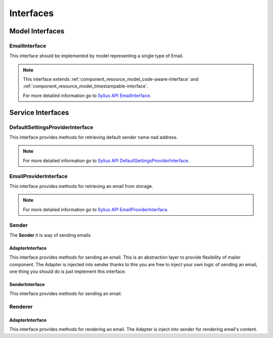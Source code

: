 Interfaces
==========

Model Interfaces
----------------

.. _component_mailer_model_email-interface:

EmailInterface
~~~~~~~~~~~~~~

This interface should be implemented by model representing a single type of Email.

.. note::
    This interface extends :ref:`component_resource_model_code-aware-interface` and :ref:`component_resource_model_timestampable-interface`.

    For more detailed information go to `Sylius API EmailInterface`_.

.. _Sylius API EmailInterface: http://api.sylius.org/Sylius/Component/Mailer/Model/EmailInterface.html

Service Interfaces
------------------

.. _component_mailer_provider_default-settings-provider-interface:

DefaultSettingsProviderInterface
~~~~~~~~~~~~~~~~~~~~~~~~~~~~~~~~

This interface provides methods for retrieving default sender name nad address.

.. note::
    For more detailed information go to `Sylius API DefaultSettingsProviderInterface`_.

.. _Sylius API DefaultSettingsProviderInterface: http://api.sylius.org/Sylius/Component/Mailer/Provider/DefaultSettingsProviderInterface.html

.. _component_mailer_provider_email-provider-interface:

EmailProviderInterface
~~~~~~~~~~~~~~~~~~~~~~

This interface provides methods for retrieving an email from storage.

.. note::
    For more detailed information go to `Sylius API EmailProviderInterface`_.

.. _Sylius API EmailProviderInterface: http://api.sylius.org/Sylius/Component/Mailer/Provider/EmailProviderInterface.html

Sender
~~~~~~

The **Sender** it is way of sending emails

.. _component_mailer_sender_adapter_adapter-interface:

AdapterInterface
^^^^^^^^^^^^^^^^

This interface provides methods for sending an email. This is an abstraction layer to provide flexibility of mailer component.
The Adapter is injected into sender thanks to this you are free to inject your own logic of sending an email, one thing you should do is just implement this interface.

.. _component_mailer_sender_sender-interface:

SenderInterface
^^^^^^^^^^^^^^^

This interface provides methods for sending an email.

Renderer
~~~~~~~~

.. _component_mailer_renderer_adapter_adapter-interface:

AdapterInterface
^^^^^^^^^^^^^^^^

This interface provides methods for rendering an email. The Adapter is inject into sender for rendering email's content.
